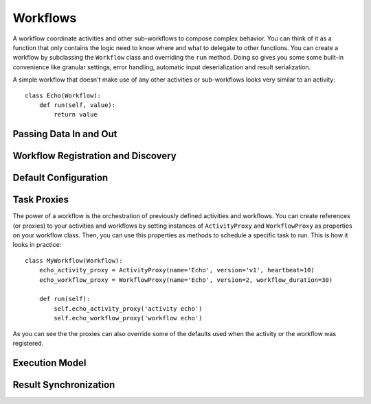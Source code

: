.. _workflow:

Workflows
=========

A workflow coordinate activities and other sub-workflows to compose complex
behavior. You can think of it as a function that only contains the logic need
to know where and what to delegate to other functions. You can create a
workflow by subclassing the ``Workflow`` class and overriding the ``run``
method. Doing so gives you some some built-in convenience like granular
settings, error handling, automatic input deserialization and result
serialization.

A simple workflow that doesn't make use of any other activities or
sub-workflows looks very similar to an activity::

    class Echo(Workflow):
        def run(self, value):
            return value


Passing Data In and Out
-----------------------


Workflow Registration and Discovery
-----------------------------------


Default Configuration
---------------------


Task Proxies
------------

The power of a workflow is the orchestration of previously defined activities
and workflows. You can create references (or proxies) to your activities and
workflows by setting instances of ``ActivityProxy`` and ``WorkflowProxy`` as
properties on your workflow class. Then, you can use this properties as methods
to schedule a specific task to run. This is how it looks in practice::

    class MyWorkflow(Workflow):
        echo_activity_proxy = ActivityProxy(name='Echo', version='v1', heartbeat=10)
        echo_workflow_proxy = WorkflowProxy(name='Echo', version=2, workflow_duration=30)

        def run(self):
            self.echo_activity_proxy('activity echo')
            self.echo_workflow_proxy('workflow echo')

As you can see the the proxies can also override some of the defaults used when
the activity or the workflow was registered.


Execution Model
---------------


Result Synchronization
----------------------
